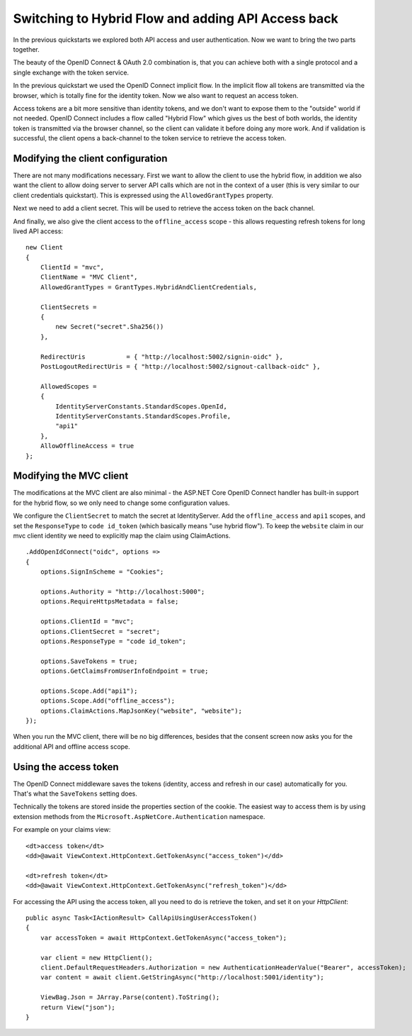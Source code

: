 .. _refHybridQuickstart:

Switching to Hybrid Flow and adding API Access back
===================================================

In the previous quickstarts we explored both API access and user authentication.
Now we want to bring the two parts together.

The beauty of the OpenID Connect & OAuth 2.0 combination is, that you can achieve both with
a single protocol and a single exchange with the token service.

In the previous quickstart we used the OpenID Connect implicit flow.
In the implicit flow all tokens are transmitted via the browser, which is totally fine for the identity token.
Now we also want to request an access token.

Access tokens are a bit more sensitive than identity tokens, and we don't want to expose them to the "outside" world if not needed.
OpenID Connect includes a flow called "Hybrid Flow" which gives us the best of both worlds, 
the identity token is transmitted via the browser channel, so the client can validate it before doing any more work.
And if validation is successful, the client opens a back-channel to the token service to retrieve the access token.

Modifying the client configuration
^^^^^^^^^^^^^^^^^^^^^^^^^^^^^^^^^^
There are not many modifications necessary. First we want to allow the client to use the hybrid flow,
in addition we also want the client to allow doing server to server API calls which are not in the context of a user (this is very similar to our client credentials quickstart).
This is expressed using the ``AllowedGrantTypes`` property.

Next we need to add a client secret. This will be used to retrieve the access token on the back channel.

And finally, we also give the client access to the ``offline_access`` scope - 
this allows requesting refresh tokens for long lived API access:: 

    new Client
    {
        ClientId = "mvc",
        ClientName = "MVC Client",
        AllowedGrantTypes = GrantTypes.HybridAndClientCredentials,

        ClientSecrets = 
        {
            new Secret("secret".Sha256())
        },

        RedirectUris           = { "http://localhost:5002/signin-oidc" },
        PostLogoutRedirectUris = { "http://localhost:5002/signout-callback-oidc" },

        AllowedScopes = 
        {
            IdentityServerConstants.StandardScopes.OpenId,
            IdentityServerConstants.StandardScopes.Profile,
            "api1"
        },
        AllowOfflineAccess = true
    };

Modifying the MVC client
^^^^^^^^^^^^^^^^^^^^^^^^
The modifications at the MVC client are also minimal - the ASP.NET Core OpenID Connect 
handler has built-in support for the hybrid flow, so we only need to change some configuration values.

We configure the ``ClientSecret`` to match the secret at IdentityServer. Add the ``offline_access`` and ``api1`` scopes, 
and set the ``ResponseType`` to ``code id_token`` (which basically means "use hybrid flow").
To keep the ``website`` claim in our mvc client identity we need to explicitly map the claim using ClaimActions.

::

    .AddOpenIdConnect("oidc", options =>
    {
        options.SignInScheme = "Cookies";

        options.Authority = "http://localhost:5000";
        options.RequireHttpsMetadata = false;

        options.ClientId = "mvc";
        options.ClientSecret = "secret";
        options.ResponseType = "code id_token";

        options.SaveTokens = true;
        options.GetClaimsFromUserInfoEndpoint = true;

        options.Scope.Add("api1");
        options.Scope.Add("offline_access");
        options.ClaimActions.MapJsonKey("website", "website");
    });

When you run the MVC client, there will be no big differences, besides that the consent
screen now asks you for the additional API and offline access scope.

Using the access token
^^^^^^^^^^^^^^^^^^^^^^
The OpenID Connect middleware saves the tokens (identity, access and refresh in our case)
automatically for you. That's what the ``SaveTokens`` setting does.

Technically the tokens are stored inside the properties section of the cookie. 
The easiest way to access them is by using extension methods from the ``Microsoft.AspNetCore.Authentication`` namespace.

For example on your claims view::

    <dt>access token</dt>
    <dd>@await ViewContext.HttpContext.GetTokenAsync("access_token")</dd>

    <dt>refresh token</dt>
    <dd>@await ViewContext.HttpContext.GetTokenAsync("refresh_token")</dd>

For accessing the API using the access token, all you need to do is retrieve the token, 
and set it on your *HttpClient*::

    public async Task<IActionResult> CallApiUsingUserAccessToken()
    {
        var accessToken = await HttpContext.GetTokenAsync("access_token");

        var client = new HttpClient();
        client.DefaultRequestHeaders.Authorization = new AuthenticationHeaderValue("Bearer", accessToken);
        var content = await client.GetStringAsync("http://localhost:5001/identity");

        ViewBag.Json = JArray.Parse(content).ToString();
        return View("json");
    }

